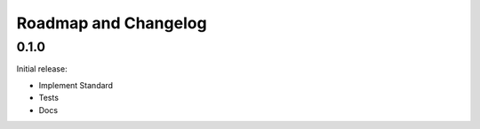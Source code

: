 .. _roadmap:

#####################
Roadmap and Changelog
#####################

0.1.0
=====

Initial release:

- Implement Standard 
- Tests
- Docs
